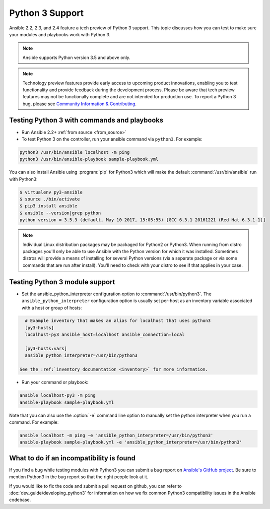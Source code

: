 ================
Python 3 Support
================

Ansible 2.2, 2.3, and 2.4 feature a tech preview of Python 3 support. This topic discusses how you can test to make sure your modules and playbooks work with Python 3.

.. note:: Ansible supports Python version 3.5 and above only.


.. note:: Technology preview features provide early access to upcoming product innovations, 
   enabling you to test functionality and provide feedback during the development process.
   Please be aware that tech preview features may not be functionally complete and are not    
   intended for production use. To report a Python 3 bug, please see `Community Information & Contributing <http://docs.ansible.com/ansible/community.html#i-d-like-to-report-a-bug>`_.

Testing Python 3 with commands and playbooks
--------------------------------------------

* Run Ansible 2.2+ :ref:`from source <from_source>`
* To test Python 3 on the controller, run your ansible command via
  ``python3``. For example:

.. code-block:: shell

    python3 /usr/bin/ansible localhost -m ping
    python3 /usr/bin/ansible-playbook sample-playbook.yml

You can also install Ansible using :program:`pip` for Python3 which will make the default
:command:`/usr/bin/ansible` run with Python3:

.. code-block:: shell

    $ virtualenv py3-ansible
    $ source ./bin/activate
    $ pip3 install ansible
    $ ansible --version|grep python
    python version = 3.5.3 (default, May 10 2017, 15:05:55) [GCC 6.3.1 20161221 (Red Hat 6.3.1-1)]

.. note:: Individual Linux distribution packages may be packaged for Python2 or Python3.  When running from
    distro packages you'll only be able to use Ansible with the Python version for which it was
    installed.  Sometimes distros will provide a means of installing for several Python versions
    (via a separate package or via some commands that are run after install).  You'll need to check
    with your distro to see if that applies in your case.


Testing Python 3 module support
--------------------------------

* Set the ansible_python_interpreter configuration option to
  :command:`/usr/bin/python3`. The ``ansible_python_interpreter`` configuration option is
  usually set per-host as an inventory variable associated with a host or group of hosts:

.. code-block:: ini

    # Example inventory that makes an alias for localhost that uses python3
    [py3-hosts]
    localhost-py3 ansible_host=localhost ansible_connection=local

    [py3-hosts:vars]
    ansible_python_interpreter=/usr/bin/python3

  See the :ref:`inventory documentation <inventory>` for more information.

* Run your command or playbook:

.. code-block:: shell

    ansible localhost-py3 -m ping
    ansible-playbook sample-playbook.yml


Note that you can also use the :option:`-e` command line option to manually
set the python interpreter when you run a command. For example:

.. code-block:: shell

  ansible localhost -m ping -e 'ansible_python_interpreter=/usr/bin/python3'
  ansible-playbook sample-playbook.yml -e 'ansible_python_interpreter=/usr/bin/python3'

What to do if an incompatibility is found
-----------------------------------------

If you find a bug while testing modules with Python3 you can submit a bug
report on `Ansible's GitHub project
<https://github.com/ansible/ansible/issues/>`_.  Be sure to mention Python3 in
the bug report so that the right people look at it.

If you would like to fix the code and submit a pull request on github, you can
refer to :doc:`dev_guide/developing_python3` for information on how we fix
common Python3 compatibility issues in the Ansible codebase.
